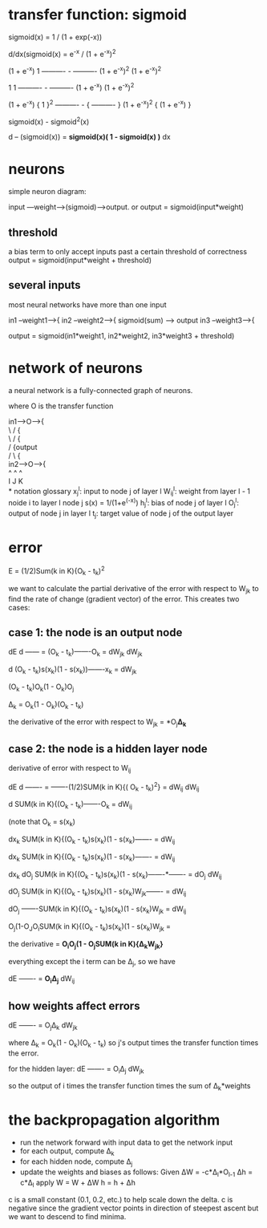 * transfer function: sigmoid
sigmoid(x) = 1 / (1 + exp(-x))

d/dx(sigmoid(x) = e^-x / (1 + e^-x)^2

(1 + e^-x)          1
----------   -  ----------
(1 + e^-x)^2   (1 + e^-x)^2

    1             1
----------   -  ----------
(1 + e^-x)      (1 + e^-x)^2

(1 + e^-x)     {     1      }^2
----------   - { ---------- }
(1 + e^-x)^2   { (1 + e^-x) }

sigmoid(x) - sigmoid^2(x)

d
-- (sigmoid(x)) = *sigmoid(x)( 1 - sigmoid(x) )*
dx
* neurons
simple neuron diagram:

input ---weight-->(sigmoid)---->output.
or output = sigmoid(input*weight)
** threshold
a bias term to only accept inputs past a certain threshold of correctness
output = sigmoid(input*weight + threshold)
** several inputs
most neural networks have more than one input

in1 --weight1-->{
in2 --weight2-->{ sigmoid(sum) ----> output
in3 --weight3-->{

output = sigmoid(in1*weight1, in2*weight2, in3*weight3 + threshold)
* network of neurons
a neural network is a fully-connected graph of neurons.

where O is the transfer function

in1---->O---->{ \\ 
   \   /      { \\
    \ /       { \\ 
     /        {output \\
    / \       { \\
in2---->O---->{ \\
^       ^      ^ \\
I       J      K \\
* notation glossary
x_{j}^{l}: input to node j of layer l
W_{ij}^{l}: weight from layer l - 1 noide i to layer l node j
s(x) = 1/(1+e^(-x))
h_{j}^{l}: bias of node j of layer l
O_{j}^{l}: output of node j in layer l
t_{j}: target value of node j of the output layer
* error
E = (1/2)Sum(k in K){O_{k} - t_{k})^2

we want to calculate the partial derivative of the error with respect to W_{jk} to find the rate of change (gradient vector) of the error.
This creates two cases:
** case 1: the node is an output node
  dE                       d
------  = (O_{k} - t_{k})-------O_{k} =
dW_{jk}                  dW_{jk}

                                        d
(O_{k} - t_{k})s(x_{k})(1 - s(x_{k}))-------x_{k} =
                                     dW_{jk}

(O_{k} - t_{k})O_{k}(1 - O_{k})O_{j}

Δ_{k} = O_{k}(1 - O_{k})(O_{k} - t_{k})

the derivative of the error with respect to W_{jk} =
*O_{j}*Δ_{k}*
** case 2: the node is a hidden layer node
derivative of error with respect to W_{ij}

  dE       d
------- = -------(1/2)SUM(k in K){( O_{k} - t_{k})^2} =
dW_{ij}   dW_{ij}

                              d
SUM(k in K){(O_{k} - t_{k})-------O_{k} = 
                           dW_{ij}

(note that O_{k} = s(x_{k})

                                                 dx_{k}
SUM(k in K){(O_{k} - t_{k})s(x_{k})(1 - s(x_{k})------- = 
                                                dW_{ij}

                                                 dx_{k}
SUM(k in K){(O_{k} - t_{k})s(x_{k})(1 - s(x_{k})------- = 
                                                dW_{ij}

                                                 dx_{k} dO_{j}
SUM(k in K){(O_{k} - t_{k})s(x_{k})(1 - s(x_{k})-------*------- = 
                                                dO_{j}  dW_{ij}

                                                       dO_{j}
SUM(k in K){(O_{k} - t_{k})s(x_{k})(1 - s(x_{k})W_{jk}------- = 
                                                       dW_{ij}

dO_{j}                                                       
-------SUM(k in K){(O_{k} - t_{k})s(x_{k})(1 - s(x_{k})W_{jk} = 
dW_{ij}

             
O_{j}(1-O_{J}O_{i}SUM(k in K){(O_{k} - t_{k})s(x_{k})(1 - s(x_{k})W_{jk} = 

the derivative = *O_{i}O_{j}(1 - O_{j}SUM(k in K){Δ_{k}W_{jk}}*

everything except the i term can be Δ_{j}, so we have

dE
------- = *O_{i}Δ_{j}*
dW_{ij}
** how weights affect errors

dE        
------- = O_{j}Δ_{k}
dW_{jk}

where Δ_{k} = O_{k}(1 - O_{k})(O_{k} - t_{k})
so j's output times the transfer function times the error.

for the hidden layer:
dE        
------- = O_{i}Δ_{j}
dW_{jk}

so the output of i times the transfer function times the sum of 
Δ_{k}*weights
* the backpropagation algorithm
 - run the network forward with input data to get the network input
 - for each output, compute Δ_{k}
 - for each hidden node, compute Δ_{j}
 - update the weights and biases as follows:
   Given
       ΔW = -c*Δ_{l}*O_{l-1}
       Δh = c*Δ_{l}
   apply
       W = W + ΔW
       h = h + Δh

c is a small constant (0.1, 0.2, etc.) to help scale down the delta. 
c is negative since the gradient vector points in direction of steepest ascent but we want to descend to find minima.


